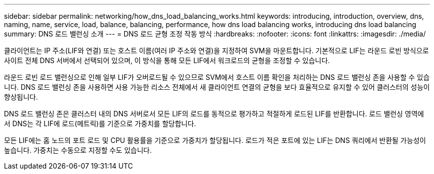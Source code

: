 ---
sidebar: sidebar 
permalink: networking/how_dns_load_balancing_works.html 
keywords: introducing, introduction, overview, dns, naming, name, service, load, balance, balancing, performance, how dns load balancing works, introducing dns load balancing 
summary: DNS 로드 밸런싱 소개 
---
= DNS 로드 균형 조정 작동 방식
:hardbreaks:
:nofooter: 
:icons: font
:linkattrs: 
:imagesdir: ./media/


[role="lead"]
클라이언트는 IP 주소(LIF와 연결) 또는 호스트 이름(여러 IP 주소와 연결)을 지정하여 SVM을 마운트합니다. 기본적으로 LIF는 라운드 로빈 방식으로 사이트 전체 DNS 서버에서 선택되어 있으며, 이 방식을 통해 모든 LIF에서 워크로드의 균형을 조정할 수 있습니다.

라운드 로빈 로드 밸런싱으로 인해 일부 LIF가 오버로드될 수 있으므로 SVM에서 호스트 이름 확인을 처리하는 DNS 로드 밸런싱 존을 사용할 수 있습니다. DNS 로드 밸런싱 존을 사용하면 사용 가능한 리소스 전체에서 새 클라이언트 연결의 균형을 보다 효율적으로 유지할 수 있어 클러스터의 성능이 향상됩니다.

DNS 로드 밸런싱 존은 클러스터 내의 DNS 서버로서 모든 LIF의 로드를 동적으로 평가하고 적절하게 로드된 LIF를 반환합니다. 로드 밸런싱 영역에서 DNS는 각 LIF에 로드(메트릭)를 기준으로 가중치를 할당합니다.

모든 LIF에는 홈 노드의 포트 로드 및 CPU 활용률을 기준으로 가중치가 할당됩니다. 로드가 적은 포트에 있는 LIF는 DNS 쿼리에서 반환될 가능성이 높습니다. 가중치는 수동으로 지정할 수도 있습니다.
